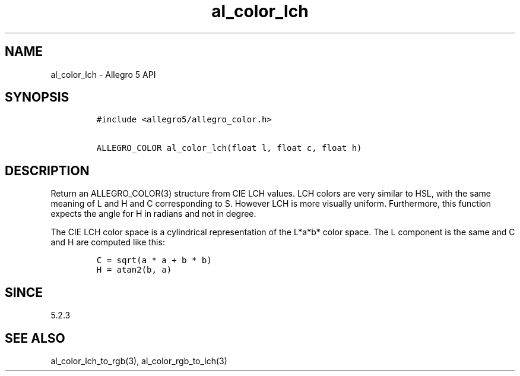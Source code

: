 .\" Automatically generated by Pandoc 1.19.2.4
.\"
.TH "al_color_lch" "3" "" "Allegro reference manual" ""
.hy
.SH NAME
.PP
al_color_lch \- Allegro 5 API
.SH SYNOPSIS
.IP
.nf
\f[C]
#include\ <allegro5/allegro_color.h>

ALLEGRO_COLOR\ al_color_lch(float\ l,\ float\ c,\ float\ h)
\f[]
.fi
.SH DESCRIPTION
.PP
Return an ALLEGRO_COLOR(3) structure from CIE LCH values.
LCH colors are very similar to HSL, with the same meaning of L and H and
C corresponding to S.
However LCH is more visually uniform.
Furthermore, this function expects the angle for H in radians and not in
degree.
.PP
The CIE LCH color space is a cylindrical representation of the L*a*b*
color space.
The L component is the same and C and H are computed like this:
.IP
.nf
\f[C]
C\ =\ sqrt(a\ *\ a\ +\ b\ *\ b)
H\ =\ atan2(b,\ a)
\f[]
.fi
.SH SINCE
.PP
5.2.3
.SH SEE ALSO
.PP
al_color_lch_to_rgb(3), al_color_rgb_to_lch(3)
